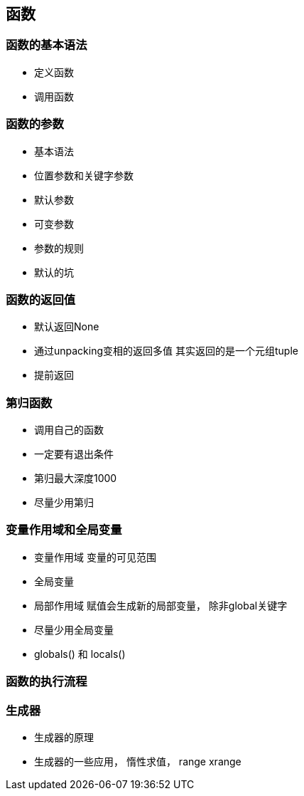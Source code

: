 == 函数

=== 函数的基本语法

* 定义函数
* 调用函数

=== 函数的参数
* 基本语法
* 位置参数和关键字参数
* 默认参数
* 可变参数
* 参数的规则
* 默认的坑

=== 函数的返回值

* 默认返回None
* 通过unpacking变相的返回多值 其实返回的是一个元组tuple
* 提前返回

=== 第归函数

* 调用自己的函数
* 一定要有退出条件
* 第归最大深度1000
* 尽量少用第归

=== 变量作用域和全局变量

* 变量作用域 变量的可见范围
* 全局变量
* 局部作用域 赋值会生成新的局部变量， 除非global关键字
* 尽量少用全局变量
* globals() 和 locals()

=== 函数的执行流程

=== 生成器

* 生成器的原理
* 生成器的一些应用， 惰性求值， range xrange


